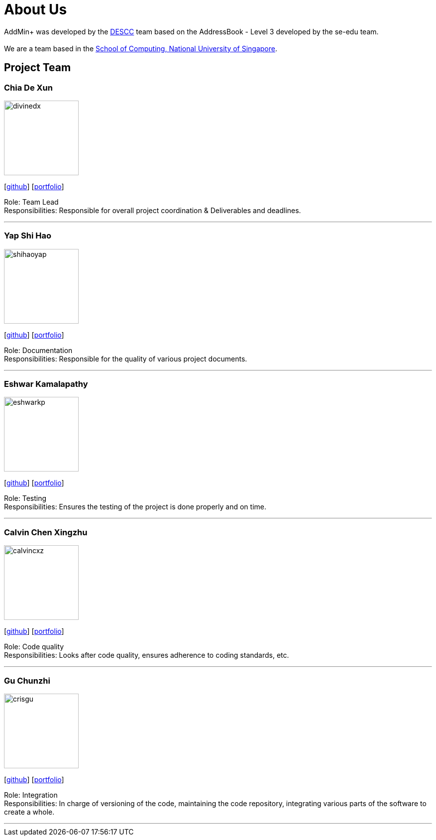 = About Us
:site-section: AboutUs
:relfileprefix: team/
:imagesDir: images
:stylesDir: stylesheets

AddMin+ was developed by the https://github.com/AY1920S1-CS2103T-T11-3[DESCC] team based on the AddressBook - Level 3 developed by the se-edu team. +
{empty} +
We are a team based in the http://www.comp.nus.edu.sg[School of Computing, National University of Singapore].

== Project Team

=== Chia De Xun
image::divinedx.png[width="150", align="left"]
{empty}[https://github.com/DivineDX[github]] [<<divinedx#, portfolio>>]

Role: Team Lead +
Responsibilities: Responsible for overall project coordination & Deliverables and deadlines.

'''

=== Yap Shi Hao
image::shihaoyap.png[width="150", align="left"]
{empty}[https://github.com/shihaoyap[github]] [<<shihaoyap#, portfolio>>]

Role: Documentation +
Responsibilities: Responsible for the quality of various project documents.

'''

=== Eshwar Kamalapathy
image::eshwarkp.png[width="150", align="left"]
{empty}[https://github.com/eshwarkp[github]] [<<eshwarkp#, portfolio>>]

Role: Testing +
Responsibilities: Ensures the testing of the project is done properly and on time.

'''

=== Calvin Chen Xingzhu
image::calvincxz.png[width="150", align="left"]
{empty}[https://github.com/calvincxz[github]] [<<calvincxz#, portfolio>>]

Role: Code quality +
Responsibilities: Looks after code quality, ensures adherence to coding standards, etc.

'''

=== Gu Chunzhi
image::crisgu.png[width="150", align="left"]
{empty}[https://github.com/Crisgu[github]] [<<crisgue#, portfolio>>]

Role: Integration +
Responsibilities: In charge of versioning of the code, maintaining the code repository, integrating various parts of the software to create a whole.

'''
